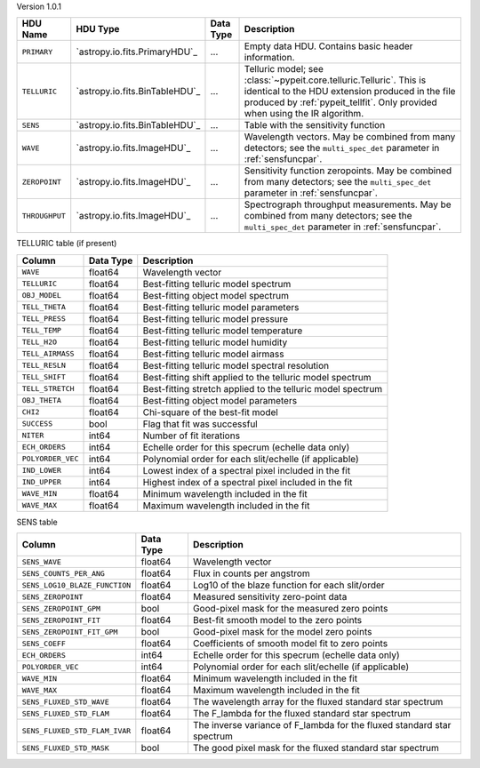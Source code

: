 
Version 1.0.1

==============  ==============================  =========  ========================================================================================================================================================================================================
HDU Name        HDU Type                        Data Type  Description                                                                                                                                                                                             
==============  ==============================  =========  ========================================================================================================================================================================================================
``PRIMARY``     `astropy.io.fits.PrimaryHDU`_   ...        Empty data HDU.  Contains basic header information.                                                                                                                                                     
``TELLURIC``    `astropy.io.fits.BinTableHDU`_  ...        Telluric model; see :class:`~pypeit.core.telluric.Telluric`.  This is identical to the HDU extension produced in the file produced by :ref:`pypeit_tellfit`.  Only provided when using the IR algorithm.
``SENS``        `astropy.io.fits.BinTableHDU`_  ...        Table with the sensitivity function                                                                                                                                                                     
``WAVE``        `astropy.io.fits.ImageHDU`_     ...        Wavelength vectors.  May be combined from many detectors; see the ``multi_spec_det`` parameter in :ref:`sensfuncpar`.                                                                                   
``ZEROPOINT``   `astropy.io.fits.ImageHDU`_     ...        Sensitivity function zeropoints.  May be combined from many detectors; see the ``multi_spec_det`` parameter in :ref:`sensfuncpar`.                                                                      
``THROUGHPUT``  `astropy.io.fits.ImageHDU`_     ...        Spectrograph throughput measurements.  May be combined from many detectors; see the ``multi_spec_det`` parameter in :ref:`sensfuncpar`.                                                                 
==============  ==============================  =========  ========================================================================================================================================================================================================


TELLURIC table (if present)

=================  =========  ===========================================================
Column             Data Type  Description                                                
=================  =========  ===========================================================
``WAVE``           float64    Wavelength vector                                          
``TELLURIC``       float64    Best-fitting telluric model spectrum                       
``OBJ_MODEL``      float64    Best-fitting object model spectrum                         
``TELL_THETA``     float64    Best-fitting telluric model parameters                     
``TELL_PRESS``     float64    Best-fitting telluric model pressure                       
``TELL_TEMP``      float64    Best-fitting telluric model temperature                    
``TELL_H2O``       float64    Best-fitting telluric model humidity                       
``TELL_AIRMASS``   float64    Best-fitting telluric model airmass                        
``TELL_RESLN``     float64    Best-fitting telluric model spectral resolution            
``TELL_SHIFT``     float64    Best-fitting shift applied to the telluric model spectrum  
``TELL_STRETCH``   float64    Best-fitting stretch applied to the telluric model spectrum
``OBJ_THETA``      float64    Best-fitting object model parameters                       
``CHI2``           float64    Chi-square of the best-fit model                           
``SUCCESS``        bool       Flag that fit was successful                               
``NITER``          int64      Number of fit iterations                                   
``ECH_ORDERS``     int64      Echelle order for this specrum (echelle data only)         
``POLYORDER_VEC``  int64      Polynomial order for each slit/echelle (if applicable)     
``IND_LOWER``      int64      Lowest index of a spectral pixel included in the fit       
``IND_UPPER``      int64      Highest index of a spectral pixel included in the fit      
``WAVE_MIN``       float64    Minimum wavelength included in the fit                     
``WAVE_MAX``       float64    Maximum wavelength included in the fit                     
=================  =========  ===========================================================


SENS table

=============================  =========  ======================================================================
Column                         Data Type  Description                                                           
=============================  =========  ======================================================================
``SENS_WAVE``                  float64    Wavelength vector                                                     
``SENS_COUNTS_PER_ANG``        float64    Flux in counts per angstrom                                           
``SENS_LOG10_BLAZE_FUNCTION``  float64    Log10 of the blaze function for each slit/order                       
``SENS_ZEROPOINT``             float64    Measured sensitivity zero-point data                                  
``SENS_ZEROPOINT_GPM``         bool       Good-pixel mask for the measured zero points                          
``SENS_ZEROPOINT_FIT``         float64    Best-fit smooth model to the zero points                              
``SENS_ZEROPOINT_FIT_GPM``     bool       Good-pixel mask for the model zero points                             
``SENS_COEFF``                 float64    Coefficients of smooth model fit to zero points                       
``ECH_ORDERS``                 int64      Echelle order for this specrum (echelle data only)                    
``POLYORDER_VEC``              int64      Polynomial order for each slit/echelle (if applicable)                
``WAVE_MIN``                   float64    Minimum wavelength included in the fit                                
``WAVE_MAX``                   float64    Maximum wavelength included in the fit                                
``SENS_FLUXED_STD_WAVE``       float64    The wavelength array for the fluxed standard star spectrum            
``SENS_FLUXED_STD_FLAM``       float64    The F_lambda for the fluxed standard star spectrum                    
``SENS_FLUXED_STD_FLAM_IVAR``  float64    The inverse variance of F_lambda for the fluxed standard star spectrum
``SENS_FLUXED_STD_MASK``       bool       The good pixel mask for the fluxed standard star spectrum             
=============================  =========  ======================================================================
